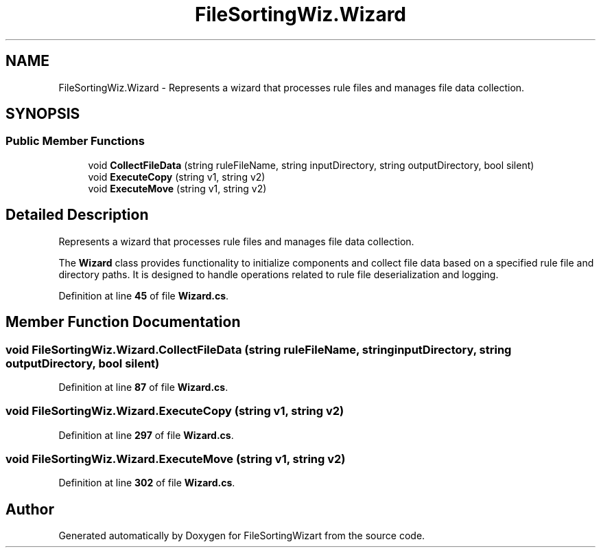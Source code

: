 .TH "FileSortingWiz.Wizard" 3 "Version 0.1.0" "FileSortingWizart" \" -*- nroff -*-
.ad l
.nh
.SH NAME
FileSortingWiz.Wizard \- Represents a wizard that processes rule files and manages file data collection\&.  

.SH SYNOPSIS
.br
.PP
.SS "Public Member Functions"

.in +1c
.ti -1c
.RI "void \fBCollectFileData\fP (string ruleFileName, string inputDirectory, string outputDirectory, bool silent)"
.br
.ti -1c
.RI "void \fBExecuteCopy\fP (string v1, string v2)"
.br
.ti -1c
.RI "void \fBExecuteMove\fP (string v1, string v2)"
.br
.in -1c
.SH "Detailed Description"
.PP 
Represents a wizard that processes rule files and manages file data collection\&. 

The \fBWizard\fP class provides functionality to initialize components and collect file data based on a specified rule file and directory paths\&. It is designed to handle operations related to rule file deserialization and logging\&.
.PP
Definition at line \fB45\fP of file \fBWizard\&.cs\fP\&.
.SH "Member Function Documentation"
.PP 
.SS "void FileSortingWiz\&.Wizard\&.CollectFileData (string ruleFileName, string inputDirectory, string outputDirectory, bool silent)"

.PP
Definition at line \fB87\fP of file \fBWizard\&.cs\fP\&.
.SS "void FileSortingWiz\&.Wizard\&.ExecuteCopy (string v1, string v2)"

.PP
Definition at line \fB297\fP of file \fBWizard\&.cs\fP\&.
.SS "void FileSortingWiz\&.Wizard\&.ExecuteMove (string v1, string v2)"

.PP
Definition at line \fB302\fP of file \fBWizard\&.cs\fP\&.

.SH "Author"
.PP 
Generated automatically by Doxygen for FileSortingWizart from the source code\&.
